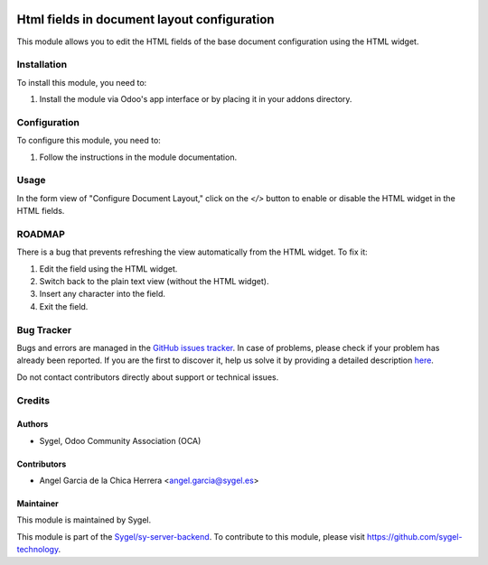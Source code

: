 .. image:: https://img.shields.io/badge/licence-AGPL--3-blue.svg
   :target: http://www.gnu.org/licenses/agpl
   :alt: License: AGPL-3

============================================
Html fields in document layout configuration
============================================

This module allows you to edit the HTML fields of the base document configuration using the HTML widget.

Installation
============

To install this module, you need to:

1. Install the module via Odoo's app interface or by placing it in your addons directory.

Configuration
=============

To configure this module, you need to:

1. Follow the instructions in the module documentation.

Usage
=====

In the form view of "Configure Document Layout," click on the `</>` button to enable or disable the HTML widget in the HTML fields.

ROADMAP
=======

There is a bug that prevents refreshing the view automatically from the HTML widget.  
To fix it:

1. Edit the field using the HTML widget.
2. Switch back to the plain text view (without the HTML widget).
3. Insert any character into the field.
4. Exit the field.

Bug Tracker
===========

Bugs and errors are managed in the `GitHub issues tracker <https://github.com/sygel/sy-server-backend/issues>`_.  
In case of problems, please check if your problem has already been reported. If you are the first to discover it, help us solve it by providing a detailed description `here <https://github.com/sygel/sy-server-backend/issues/new>`_.

Do not contact contributors directly about support or technical issues.

Credits
=======

Authors
-------

* Sygel, Odoo Community Association (OCA)

Contributors
------------

* Angel Garcia de la Chica Herrera <angel.garcia@sygel.es>

Maintainer
----------

This module is maintained by Sygel.

This module is part of the `Sygel/sy-server-backend <https://github.com/sygel-technology/sy-server-backend>`_.  
To contribute to this module, please visit https://github.com/sygel-technology.
